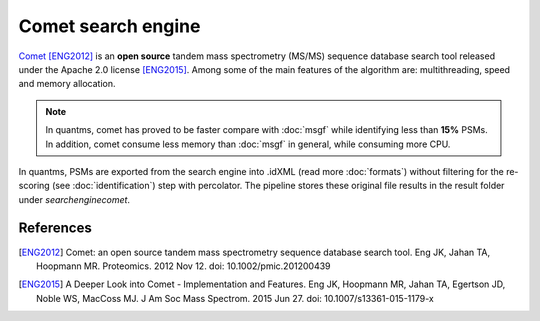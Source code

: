 Comet search engine
===================

`Comet <https://github.com/UWPR/Comet>`_ [ENG2012]_ is an **open source** tandem mass spectrometry (MS/MS) sequence database search
tool released under the Apache 2.0 license [ENG2015]_. Among some of the main features of the algorithm are: multithreading, speed and
memory allocation.

.. note:: In quantms, comet has proved to be faster compare with :doc:`msgf` while identifying less than **15%** PSMs. In addition, comet consume less memory than :doc:`msgf` in general, while consuming more CPU.

.. image:: images/resources-search-engine.png
   :width: 800
   :align: center

In quantms, PSMs are exported from the search engine into .idXML (read more :doc:`formats`) without filtering for the re-scoring (see :doc:`identification`) step with percolator. The pipeline stores these original file results in the result folder under `searchenginecomet`.

References
------------------

.. [ENG2012] Comet: an open source tandem mass spectrometry sequence database search tool. Eng JK, Jahan TA, Hoopmann MR. Proteomics. 2012 Nov 12. doi: 10.1002/pmic.201200439

.. [ENG2015] A Deeper Look into Comet - Implementation and Features. Eng JK, Hoopmann MR, Jahan TA, Egertson JD, Noble WS, MacCoss MJ. J Am Soc Mass Spectrom. 2015 Jun 27. doi: 10.1007/s13361-015-1179-x
